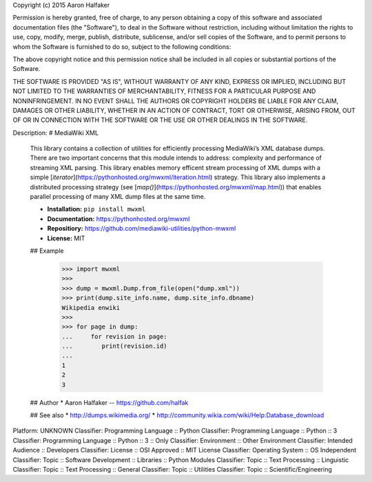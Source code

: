Copyright (c) 2015 Aaron Halfaker

Permission is hereby granted, free of charge, to any person obtaining a copy
of this software and associated documentation files (the "Software"), to deal
in the Software without restriction, including without limitation the rights
to use, copy, modify, merge, publish, distribute, sublicense, and/or sell
copies of the Software, and to permit persons to whom the Software is
furnished to do so, subject to the following conditions:

The above copyright notice and this permission notice shall be included in all
copies or substantial portions of the Software.

THE SOFTWARE IS PROVIDED "AS IS", WITHOUT WARRANTY OF ANY KIND, EXPRESS OR
IMPLIED, INCLUDING BUT NOT LIMITED TO THE WARRANTIES OF MERCHANTABILITY,
FITNESS FOR A PARTICULAR PURPOSE AND NONINFRINGEMENT. IN NO EVENT SHALL THE
AUTHORS OR COPYRIGHT HOLDERS BE LIABLE FOR ANY CLAIM, DAMAGES OR OTHER
LIABILITY, WHETHER IN AN ACTION OF CONTRACT, TORT OR OTHERWISE, ARISING FROM,
OUT OF OR IN CONNECTION WITH THE SOFTWARE OR THE USE OR OTHER DEALINGS IN THE
SOFTWARE.

Description: # MediaWiki XML
        
        This library contains a collection of utilities for efficiently 
        processing MediaWiki’s XML database dumps. There are two 
        important concerns that this module intends to address: 
        complexity and performance of streaming XML parsing.  This library
        enables memory efficent stream processing of XML dumps with 
        a simple [`iterator`](https://pythonhosted.org/mwxml/iteration.html) 
        strategy.  This library also implements a distributed
        processing strategy (see 
        [`map()`](https://pythonhosted.org/mwxml/map.html)) that enables parallel
        processing of many XML dump files at the same time. 
        
        * **Installation:** ``pip install mwxml``
        * **Documentation:** https://pythonhosted.org/mwxml
        * **Repositiory:** https://github.com/mediawiki-utilities/python-mwxml
        * **License:** MIT
        
        ## Example
        
            >>> import mwxml
            >>>
            >>> dump = mwxml.Dump.from_file(open("dump.xml"))
            >>> print(dump.site_info.name, dump.site_info.dbname)
            Wikipedia enwiki
            >>>
            >>> for page in dump:
            ...     for revision in page:
            ...        print(revision.id)
            ...
            1
            2
            3
            
        ## Author
        * Aaron Halfaker -- https://github.com/halfak
        
        ## See also 
        * http://dumps.wikimedia.org/
        * http://community.wikia.com/wiki/Help:Database_download
        
Platform: UNKNOWN
Classifier: Programming Language :: Python
Classifier: Programming Language :: Python :: 3
Classifier: Programming Language :: Python :: 3 :: Only
Classifier: Environment :: Other Environment
Classifier: Intended Audience :: Developers
Classifier: License :: OSI Approved :: MIT License
Classifier: Operating System :: OS Independent
Classifier: Topic :: Software Development :: Libraries :: Python Modules
Classifier: Topic :: Text Processing :: Linguistic
Classifier: Topic :: Text Processing :: General
Classifier: Topic :: Utilities
Classifier: Topic :: Scientific/Engineering

